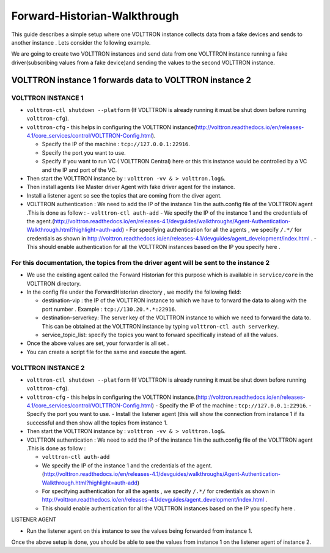 Forward-Historian-Walkthrough
=============================

This guide describes a simple setup where one VOLTTRON instance collects
data from a fake devices and sends to another instance . Lets consider the
following example.

We are going to create two VOLTTRON instances and send data from one VOLTTRON 
instance running a fake driver(subscribing values from a fake device)and sending
the values to the second VOLTTRON instance.

VOLTTRON instance 1 forwards data to VOLTTRON instance 2
--------------------------------------------------------

VOLTTRON INSTANCE 1 
~~~~~~~~~~~~~~~~~~~
- ``volttron-ctl shutdown --platform`` (If VOLTTRON is already running it must be shut down before running ``volttron-cfg``).
- ``volttron-cfg`` - this helps in configuring the VOLTTRON instance(http://volttron.readthedocs.io/en/releases-4.1/core_services/control/VOLTTRON-Config.html).

  - Specify the IP of the machine : ``tcp://127.0.0.1:22916``.
  - Specify the port you want to use.
  - Specify if you want to run VC ( VOLTTRON Central) here or this this instance would be controlled by a VC and the IP and port of the VC.
- Then start the VOLTTRON instance by : ``volttron -vv & > volttron.log&``.
- Then install agents like Master driver Agent with fake driver agent for the instance.
- Install a listener agent so see the topics that are coming from the diver agent.
- VOLTTRON authentication : We need to add the IP of the instance 1 in the auth.config file of the VOLTTRON agent .This is done as follow :
  - ``volttron-ctl auth-add``
  - We specify the IP of the instance 1 and the credentials of the agent.(http://volttron.readthedocs.io/en/releases-4.1/devguides/walkthroughs/Agent-Authentication-Walkthrough.html?highlight=auth-add)
  - For specifying authentication for all the agents , we specify ``/.*/`` for credentials as shown in http://volttron.readthedocs.io/en/releases-4.1/devguides/agent_development/index.html .
  - This should enable authentication for all the VOLTTRON instances based on the IP you specify here .

For this documentation, the topics from the driver agent will be sent to the instance 2
~~~~~~~~~~~~~~~~~~~~~~~~~~~~~~~~~~~~~~~~~~~~~~~~~~~~~~~~~~~~~~~~~~~~~~~~~~~~~~~~~~~~~~~
- We use the existing agent called the Forward Historian for this purpose which is available in ``service/core`` in the VOLTTRON directory.
- In the config file under the ForwardHistorian directory , we modify the following field:

  - destination-vip : the IP of the VOLTTRON instance to which we have to forward the data to along with the port number . Example : ``tcp://130.20.*.*:22916``.
  - destination-serverkey: The server key of the VOLTTRON instance to which we need to forward the data to. This can be obtained at the VOLTTRON instance by typing ``volttron-ctl auth serverkey``.
  - service_topic_list: specify the topics you want to forward specifically instead of all the values.
- Once the above values are set, your forwarder is all set .
- You can create a script file for the same and execute the agent.

VOLTTRON INSTANCE 2
~~~~~~~~~~~~~~~~~~~

- ``volttron-ctl shutdown --platform`` (If VOLTTRON is already running it must be shut down before running ``volttron-cfg``).
- ``volttron-cfg`` - this helps in configuring the VOLTTRON instance.(http://volttron.readthedocs.io/en/releases-4.1/core_services/control/VOLTTRON-Config.html)
  - Specify the IP of the machine : ``tcp://127.0.0.1:22916``.
  - Specify the port you want to use.
  - Install the listener agent (this will show the connection from instance 1 if its successful and then show all the topics from instance 1.
- Then start the VOLTTRON instance by : ``volttron -vv & > volttron.log&``.
- VOLTTRON authentication : We need to add the IP of the instance 1 in the auth.config file of the VOLTTRON agent .This is done as follow :

  - ``volttron-ctl auth-add``
  - We specify the IP of the instance 1 and the credentials of the agent.(http://volttron.readthedocs.io/en/releases-4.1/devguides/walkthroughs/Agent-Authentication-Walkthrough.html?highlight=auth-add)
  - For specifying authentication for all the agents , we specify ``/.*/`` for credentials as shown in http://volttron.readthedocs.io/en/releases-4.1/devguides/agent_development/index.html .
  - This should enable authentication for all the VOLTTRON instances based on the IP you specify here .

LISTENER AGENT

- Run the listener agent on this instance to see the values being forwarded from instance 1.

Once the above setup is done, you should be able to see the values from instance 1 on the listener agent of instance 2.


